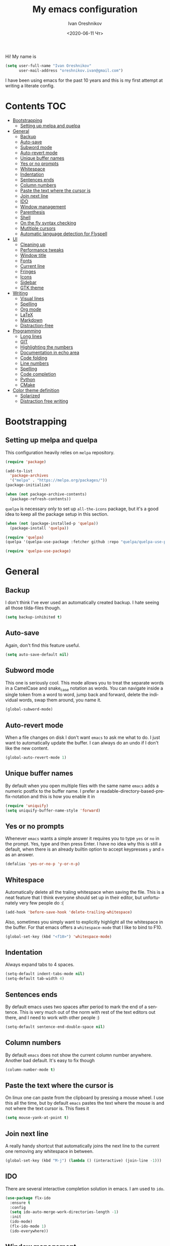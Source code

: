 #+title: My emacs configuration
#+date: <2020-06-11 Чт>
#+author: Ivan Oreshnikov
#+email: oreshnikov.ivan@gmail.com
#+language: en
#+select_tags: export
#+exclude_tags: noexport
#+creator: Emacs 27.0.91 (Org mode 9.3)
#+options: ':nil *:t -:t ::t <:t H:3 \n:nil ^:t arch:headline
#+options: author:t broken-links:nil c:nil creator:nil
#+options: d:(not "LOGBOOK") date:t e:t email:nil f:t inline:t num:nil
#+options: p:nil pri:nil prop:nil stat:t tags:t tasks:t tex:t
#+options: timestamp:t title:t toc:t todo:t |:t

Hi! My name is
#+begin_src emacs-lisp
(setq user-full-name "Ivan Oreshnikov"
      user-mail-address "oreshnikov.ivan@gmail.com")
#+end_src
I have been using emacs for the past 10 years and this is my first attempt at writing a literate config.

* Contents                                                              :TOC:
- [[#bootstrapping][Bootstrapping]]
  - [[#setting-up-melpa-and-quelpa][Setting up melpa and quelpa]]
- [[#general][General]]
  - [[#backup][Backup]]
  - [[#auto-save][Auto-save]]
  - [[#subword-mode][Subword mode]]
  - [[#auto-revert-mode][Auto-revert mode]]
  - [[#unique-buffer-names][Unique buffer names]]
  - [[#yes-or-no-prompts][Yes or no prompts]]
  - [[#whitespace][Whitespace]]
  - [[#indentation][Indentation]]
  - [[#sentences-ends][Sentences ends]]
  - [[#column-numbers][Column numbers]]
  - [[#paste-the-text-where-the-cursor-is][Paste the text where the cursor is]]
  - [[#join-next-line][Join next line]]
  - [[#ido][IDO]]
  - [[#window-management][Window management]]
  - [[#parenthesis][Parenthesis]]
  - [[#shell][Shell]]
  - [[#on-the-fly-syntax-checking][On the fly syntax checking]]
  - [[#mutltiple-cursors][Mutltiple cursors]]
  - [[#automatic-language-detection-for-flyspell][Automatic language detection for Flyspell]]
- [[#ui][UI]]
  - [[#cleaning-up][Cleaning up]]
  - [[#performance-tweaks][Performance tweaks]]
  - [[#window-title][Window title]]
  - [[#fonts][Fonts]]
  - [[#current-line][Current line]]
  - [[#fringes][Fringes]]
  - [[#icons][Icons]]
  - [[#sidebar][Sidebar]]
  - [[#gtk-theme][GTK theme]]
- [[#writing][Writing]]
  - [[#visual-lines][Visual lines]]
  - [[#spelling][Spelling]]
  - [[#org-mode][Org mode]]
  - [[#latex][LaTeX]]
  - [[#markdown][Markdown]]
  - [[#distraction-free][Distraction-free]]
- [[#programming][Programming]]
  - [[#long-lines][Long lines]]
  - [[#git][GIT]]
  - [[#highlighting-the-numbers][Highlighting the numbers]]
  - [[#documentation-in-echo-area][Documentation in echo area]]
  - [[#code-folding][Code folding]]
  - [[#line-numbers][Line numbers]]
  - [[#spelling-1][Spelling]]
  - [[#code-completion][Code completion]]
  - [[#python][Python]]
  - [[#cmake][CMake]]
- [[#color-theme-definition][Color theme definition]]
  - [[#solarized][Solarized]]
  - [[#distraction-free-writing][Distraction free writing]]

* Bootstrapping

** Setting up melpa and quelpa

   This configuration heavily relies on ~melpa~ repository.
   #+begin_src emacs-lisp
   (require 'package)

   (add-to-list
     'package-archives
     '("melpa" . "https://melpa.org/packages/"))
   (package-initialize)

   (when (not package-archive-contents)
     (package-refresh-contents))
   #+end_src
   ~quelpa~ is necessary only to set up ~all-the-icons~ package, but it's a good idea to keep all the package setup in this section.
   #+begin_src emacs-lisp
   (when (not (package-installed-p 'quelpa))
     (package-install 'quelpa))

   (require 'quelpa)
   (quelpa '(quelpa-use-package :fetcher github :repo "quelpa/quelpa-use-package"))

   (require 'quelpa-use-package)
   #+end_src

* General

** Backup

   I don't think I've ever used an automatically created backup. I hate seeing all those tilda-files though.
   #+begin_src emacs-lisp
   (setq backup-inhibited t)
   #+end_src

** Auto-save

   Again, don't find this feature useful.
   #+begin_src emacs-lisp
   (setq auto-save-default nil)
   #+end_src

** Subword mode

   This one is seriously cool. This mode allows you to treat the separate words in a CamelCase and snake_case notation as words. You can navigate inside a single token from a word to word, jump back and forward, delete the individual words, swap them around, you name it.
   #+begin_src emacs-lisp
   (global-subword-mode)
   #+end_src

** Auto-revert mode

   When a file changes on disk I don't want ~emacs~ to ask me what to do. I just want to automatically update the buffer. I can always do an undo if I don't like the new content.
   #+begin_src emacs-lisp
   (global-auto-revert-mode 1)
   #+end_src

** Unique buffer names

   By default when you open multiple files with the same name ~emacs~ adds a numeric postfix to the buffer name. I prefer a readable-directory-based-prefix-notation and this is how you enable it in
   #+begin_src emacs-lisp
   (require 'uniquify)
   (setq uniquify-buffer-name-style 'forward)
   #+end_src

** Yes or no prompts

   Whenever ~emacs~ wants a simple answer it requires you to type ~yes~ or ~no~ in the prompt. Yes, type and then press Enter. I have no idea why this is still a default, when there is an already builtin option to accept keypresses ~y~ and ~n~ as an answer.
   #+begin_src emacs-lisp
   (defalias 'yes-or-no-p 'y-or-n-p)
   #+end_src

** Whitespace

   Automatically delete all the traling whitespace when saving the file. This is a neat feature that I think everyone should set up in their editor, but unfortunately very few people do :(
   #+begin_src emacs-lisp
   (add-hook 'before-save-hook 'delete-trailing-whitespace)
   #+end_src

   Also, sometimes you simply want to explicitly highlight all the whitespace in the buffer. For that emacs offers a ~whitespace-mode~ that I like to bind to F10.
   #+begin_src emacs-lisp
   (global-set-key (kbd "<f10>") 'whitespace-mode)
   #+end_src

** Indentation

   Always expand tabs to 4 spaces.
   #+begin_src emacs-lisp
   (setq-default indent-tabs-mode nil)
   (setq-default tab-width 4)
   #+end_src

** Sentences ends

   By default emacs uses two spaces after period to mark the end of a sentence. This is very much out of the norm with rest of the text editors out there, and I need to work with other people :)
   #+begin_src emacs-lisp
   (setq-default sentence-end-double-space nil)
   #+end_src

** Column numbers

   By default ~emacs~ does not show the current column number anywhere. Another bad default. It's easy to fix though
   #+begin_src emacs-lisp
   (column-number-mode t)
   #+end_src

** Paste the text where the cursor is

   On linux one can paste from the clipboard by pressing a mouse wheel. I use this all the time, but by default ~emacs~ pastes the text where the mouse is and not where the text cursor is. This fixes it
   #+begin_src emacs-lisp
   (setq mouse-yank-at-point t)
   #+end_src

** Join next line

   A really handy shortcut that automatically joins the next line to the current one removing any whitespace in between.
   #+begin_src emacs-lisp
   (global-set-key (kbd "M-j") (lambda () (interactive) (join-line -1)))
   #+end_src

** IDO

   There are several interactive completion solution in emacs. I am used to ~ido~.
   #+begin_src emacs-lisp
   (use-package flx-ido
     :ensure t
     :config
     (setq ido-auto-merge-work-directories-length -1)
     :init
     (ido-mode)
     (flx-ido-mode 1)
     (ido-everywhere))
   #+end_src

** Window management

   The default keybindings for the window management are unnecessarily verbose. I am used to the following shortcuts
   #+begin_src emacs-lisp
   (global-set-key (kbd "M-1") 'delete-other-windows)
   (global-set-key (kbd "M-2") 'split-window-vertically)
   (global-set-key (kbd "M-3") 'split-window-horizontally)
   (global-set-key (kbd "M-0") 'delete-window)

   (define-key global-map (kbd "M-o") nil)
   (global-set-key (kbd "M-o") 'other-window)
   (global-set-key (kbd "C-M-o") (lambda () (interactive) (other-window -1)))
   #+end_src

   Sometimes I mess up my window configuration -- close a frame I need, for example. Thankfully there is a builtin package that provides undo-redo functionality for windows.
   #+begin_src emacs-lisp
   (winner-mode)
   #+end_src

   I prefer my windows being aumatically balanced after split.
   #+begin_src emacs-lisp
   (setq window-combination-resize t)
   #+end_src

   Default ~emacs~ behaviour with popup windows is not very satisfying. To straighten them up we can use ~shackle~
   #+begin_src emacs-lisp
   (use-package shackle
     :ensure t
     :config
     (shackle-mode))
   #+end_src

   Another cool idea is to group the windows by their purpose -- a tag that you assign to a window based on a criterion. In my case I simply group the windows based on the major mode. Here's how I do it
   #+begin_src emacs-lisp
   (use-package window-purpose
     :ensure t
     :config
     (add-to-list 'purpose-user-mode-purposes '(comint-mode . popup))
     (add-to-list 'purpose-user-mode-purposes '(compilation-mode . popup))
     (add-to-list 'purpose-user-mode-purposes '(eshell-mode . popup))
     (add-to-list 'purpose-user-mode-purposes '(flycheck-error-list-mode . popup))
     (add-to-list 'purpose-user-mode-purposes '(gud-mode . popup))
     (add-to-list 'purpose-user-mode-purposes '(prog-mode . edit))

     (purpose-x-magit-single-on)

     (setq purpose-display-at-right-width   (/ 1.0 3))
     (setq purpose-display-at-bottom-height (/ 1.0 4))
     (purpose-x-popwin-setup)
     (purpose-x-popupify-purpose 'Magit #'purpose-display-at-right)
     (purpose-x-popupify-purpose 'popup #'purpose-display-at-bottom)

     (purpose-compile-user-configuration)
     (purpose-mode))
   #+end_src

   The block above sets up popup windows. What would be handy is to have a function that would toggle popup on and off in a generic way. For example, like the one below does
   #+begin_src emacs-lisp
   (use-package dash :ensure t)

   (defun toggle-popup (popup-mode popup-function)
     (interactive)
     (let ((visible-window
            (-first
             (lambda (window)
               (eq popup-mode
                   (with-current-buffer (window-buffer window) major-mode)))
             (window-list))))
       (if visible-window
           (delete-window visible-window)
         (funcall-interactively popup-function))))
   #+end_src

   Default keybindings for jumping between the windows is not very convinient when you have a huge screen with a handful of windows. To jump between them using the arrows one can use ~windmove~ package.
   #+begin_src emacs-lisp
   (use-package windmove
     :ensure t
     :bind
     ("S-<right>" . windmove-right)
     ("S-<left>" . windmove-left)
     ("S-<down>" . windmove-down)
     ("S-<up>" . windmove-up))
   #+end_src

*** TODO Shift+arrows does not work from org-mode

    Org redefines those keybindings. I need somehow to define a global non-overridable key-bindings.

** Parenthesis

   Naturally emacs provides a lot of tools when working with parenthesis. I like to have them enabled globally. First, I need a highlighter for matching parenthesis
   #+begin_src emacs-lisp
   (show-paren-mode)
   #+end_src
   Then I need my parentsesis (and other delimiters) to be automatically paired.
   #+begin_src emacs-lisp
   (electric-pair-mode)
   #+end_src
   A cherry on top is to have a every pair of parenthesis to have a unique color.
   #+begin_src emacs-lisp
   (use-package rainbow-delimiters
     :ensure t
     :hook
     (prog-mode . rainbow-delimiters-mode))
   #+end_src

** Shell

   I prefer ~eshell~ as my shell of choice. Some the setup and extensions are inspired by ~@a13~'s emacs configuration that can be found [[https://github.com/a13/emacs.d][here]].

   By default ~eshell~ is not consistent in it's scrolling behaviour with the rest of the shells out there. This extension makes it more conventional and introduces other cool tricks.
   #+begin_src emacs-lisp
   (use-package em-smart
     :defer t
     :config
     (eshell-smart-initialize))
   #+end_src

   As in any other shell out there I want it to remember the history (preferrably without duplication). Again, this is disabled by default :(
   #+begin_src emacs-lisp
   (setq eshell-save-history-on-exit t)
   (setq eshell-hist-ignoredups t)
   #+end_src

   I also don't like the banner. I just want an empy shell buffer by default.
   #+begin_src emacs-lisp
   (setq eshell-banner-message "")
   #+end_src

   I want a simple prompt that shows a path and a sigil and nothing more.
   #+begin_src emacs-lisp
   (setq eshell-prompt-regexp "^[^#$\n]* [#%] ")
   (setq eshell-prompt-function
         (lambda nil
           (concat (abbreviate-file-name (eshell/pwd))
                   (if (= (user-uid) 0)
                       " # "
                       " % "))))
   #+end_src

   I'd like to have a quick way to open eshell buffer. Here's a function that can help me.
   #+begin_src emacs-lisp
   (require 'esh-mode)
   (require 'eshell)

   (defun eshell-popup ()
     "Open a popup buffer with eshell inside"
     (interactive)
     (let ((eshell-buffer
            (or (get-buffer eshell-buffer-name)
                (get-buffer-create eshell-buffer-name))))
       (purpose-display-at-bottom eshell-buffer nil)
       (switch-to-buffer eshell-buffer)
       (unless eshell-mode
         (eshell-mode))))

   (bind-key
     (kbd "C-c t")
     (lambda () (interactive) (toggle-popup 'eshell-mode 'eshell-popup)))
   #+end_src

** On the fly syntax checking

   On the fly syntax checking is performed by ~flycheck~. I do only minimal customization in here and most of it is concerning the fringe indicator.

   #+begin_src emacs-lisp
   (use-package flycheck
     :ensure t
     :config
     (setq flycheck-check-syntax-automatically '(save mode-enabled))
     (setq flycheck-indication-mode 'left-fringe)
     (setq flycheck-highlighting-mode 'columns)

     (when (fboundp 'define-fringe-bitmap)
       (define-fringe-bitmap 'flycheck-fringe-bitmap-ball
         (vector #b000000000
                 #b000000000
                 #b000000000
                 #b000000000
                 #b000000000
                 #b000000000
                 #b000000000
                 #b000111000
                 #b001111100
                 #b001111100
                 #b001111100
                 #b000111000
                 #b000000000
                 #b000000000
                 #b000000000
                 #b000000000
                 #b000000000
                 #b000000000)))

     (setf (get 'info 'flycheck-fringe-bitmaps) '(flycheck-fringe-bitmap-ball . flycheck-fringe-bitmap-ball))
     (setf (get 'warning 'flycheck-fringe-bitmaps) '(flycheck-fringe-bitmap-ball . flycheck-fringe-bitmap-ball))
     (setf (get 'error 'flycheck-fringe-bitmaps) '(flycheck-fringe-bitmap-ball . flycheck-fringe-bitmap-ball))

     (global-flycheck-mode)
     :bind ("C-c l" . (lambda () (interactive) (toggle-popup 'flycheck-error-list-mode 'flycheck-list-errors))))
   #+end_src

*** TODO Need more reasonable popups

    By default flycheck opens a new window to display an error message. This is really annoying and there is no obvious way to disable this. But I *need* to figure it out.

** Mutltiple cursors

   A seriously cool way to edit in multitple places at the same time. Highly responsive, though not always smooth.
   #+begin_src emacs-lisp
   (use-package multiple-cursors
     :ensure t
     :bind
     (("C-S-<return>" . mc/edit-lines)
      ("C-S-j" . mc/mark-next-like-this)
      ("C-S-k" . mc/mark-previous-like-this)))
   #+end_src

** Automatic language detection for Flyspell

   I regularly write in English and Russian. German might follow sooner or later. I want to have automatic language detection for ~flyspell~. And there is such a package
   #+begin_src emacs-lisp
   (use-package guess-language
     :ensure t
     :config
     (setq guess-language-languages '(en ru de))
     (setq guess-language-min-paragraph-length 10)
     :hook
     (text-mode . guess-language-mode))
   #+end_src

* UI

  Let's say it: ~emacs~ is ugly. The redisplay engine is old and clunky, every attempt to introduce a widget in a buffer looks like it's 1995 and the fonts and the colors are all over the place. In this section we are desperately trying to make it look if not pretty then at least tidy.

** Cleaning up

   We start by disabling most of the default UI features. First goes the startup message, I just want a scratch buffer when I start my editor.
   #+begin_src emacs-lisp
   (setq inhibit-startup-message t)
   #+end_src

   Then the sound. I hate those blips that emacs does when you press ~C-g~ or get an error.
   #+begin_src emacs-lisp
   (setq ring-bell-function 'ignore)
   #+end_src

   I also really dislike the suddenly popping out windows. This is an ongoing battle, but one thing that is easy to fix is the minibuffer size.
   #+begin_src emacs-lisp
   (setq resize-mini-windows nil)
   #+end_src

   Dialog windows are also annoying. This one is easy to disable.
   #+begin_src emacs-lisp
   (setq use-dialog-box nil)
   #+end_src

   And finally we completely disable the menu- the tool- and the scrollbars.
   #+begin_src emacs-lisp
   (menu-bar-mode -1)
   (tool-bar-mode -1)
   (scroll-bar-mode -1)
   #+end_src

** Performance tweaks

   I don't actually fully understand those settings. But when the last time I had some performance problems related to the redisplay engine they seemed to help
   #+begin_src emacs-lisp
   (setq auto-window-vscroll nil)
   (setq-default bidi-paragraph-direction nil)
   (setq fast-but-imprecise-scrolling t)
   (setq redisplay-dont-pause t)
   #+end_src

** Window title

   I don't see the point of the default window title. At least we can put something meaningful (not useful, but meaningful) out there
   #+begin_src emacs-lisp
   (setq frame-title-format
         '(buffer-file-name "%f" ("%b")))
   #+end_src

** Fonts

   For technical reasons I am splitting the fonts between families and sizes; this occasionaly proves to be useful.
   #+begin_src emacs-lisp
   (defvar monospace-font-family "Fira Code")
   (defvar serif-font-family "CMU Serif")
   (defvar sans-serif-font-familhy "Fira Sans")
   (defvar font-size 12)

   (add-to-list 'default-frame-alist `(font . ,(format "%s %d" monospace-font-family font-size)))
   #+end_src

   By default there is not enough space between the lines and it puts strain on my eyes. This adds a bit of air to the buffer
   #+begin_src emacs-lisp
   (setq-default line-spacing 0.1)
   #+end_src

   Fira Code is a great font I have been using for the past year. It supports beautiful ligatures often seen in code, but unfortunately there they are not supported by ~emacs~ out-of-the-box. Thankfully, there is a mode that fixes that. *Note*: You need to setup a specific auxiliary font, please read the installation guide [[https://github.com/jming422/fira-code-mode][here]].
   #+begin_src emacs-lisp
   (use-package fira-code-mode
     :ensure t
     :custom (fira-code-mode-disabled-ligatures '("x"))
     :config (global-fira-code-mode))
   #+end_src

** Current line

   I prefer my current line to be highlighted. Makes youre life easier on 32" display.
   #+begin_src emacs-lisp
   (global-hl-line-mode)
   #+end_src

** Fringes

   Since a couple of months ago I fully embraced the fringes in emacs. Like them to be visible and of comfortable width.
   #+begin_src emacs-lisp
   (fringe-mode '(16 . 16))
   #+end_src

** Icons

   By default ~emacs~ has a mostly text-based interface with rare ugly graphic icons interspersed here and there. In the past 10 years symbolic fonts have become a standard in the web-development world and we can use them as minimalistic monochrome icons -- it seems to be in style nowadays. In ~emacs~ this is done with help of package called ~all-the-icons~
   #+begin_src emacs-lisp
   (use-package all-the-icons
     :ensure t
     :quelpa
     (font-lock+ :repo "emacsmirror/font-lock-plus" :fetcher github)
     :config
     (use-package font-lock+ :ensure t)
     (setq all-the-icons-default-adjust 0.00)
     (setq all-the-icons-scale-factor 0.90)
     (setq all-the-icons-color-icons nil))

   ;; You need to execute the line below once to install the icons.
   ;; I don't know how to do it automatically.
   ;; (all-the-icons-install-fonts)
   #+end_src

** Sidebar

   I like to see a project structure in a separate buffer to the left of the window. There are two popular options to do that in emacs -- ~treemacs~ and ~neotree~. I prefer the second one.
   #+begin_src emacs-lisp
   (defun neotree-project-dir ()
     (interactive)
     (let ((project-dir (ffip-project-root))
           (file-name (buffer-file-name)))
       (if project-dir
           (progn
             (neotree-dir project-dir)
             (if file-name
                 (neotree-find file-name project-dir))))
         (message "Could not find project root")))

   (defun neotree-project-toggle ()
     (interactive)
     (neotree-toggle)
     (if (neo-global--window-exists-p)
         (neotree-project-dir)))

   (use-package neotree
     :ensure t
     :config
     (setq neo-smart-open t)
     (setq neo-theme (if (display-graphic-p) 'icons 'arrow))
     (setq neo-autorefresh nil)
     (add-to-list 'neo-hidden-regexp-list "^__pycache__$")
     (add-to-list
      'window-size-change-functions
      (lambda ()
        (message "window size changed")
        (when (frame-size-changed-p)
          (message "frame size changed")
          (setq neo-window-width 48)
          (message "%d" neo-window-width)
          (neo-global--reset-width))))
     :bind
     ("C-c d" . neotree-project-toggle)
     ("<f8>" . neotree-project-toggle))
   #+end_src

** GTK theme

   When you load a theme in ~emacs~ it doesn't affect the window header, at least not on Linux. This can be really annoying when you're using a light GTK theme, but want to have a dark ~emacs~ theme -- the window header GLOWS into your face. What we can do to make it tolerable is to automatically pick a GTK theme variant (light or dark) depending on the theme background.
   #+begin_src emacs-lisp
   (defun set-frame-gtk-theme (&optional frame theme)
     (let*
         ((frame (or frame (selected-frame)))
          (theme (or theme (frame-parameter frame 'background-mode)))
          (frame-id (frame-parameter frame 'outer-window-id))
          (theme-id (symbol-name theme)))
       (call-process
        "xprop" nil nil nil
        "-f" "_GTK_THEME_VARIANT" "8u"
        "-set" "_GTK_THEME_VARIANT" theme-id
        "-id" frame-id)))

   (defun set-gtk-theme ()
     (when (display-graphic-p)
       (dolist (frame (frame-list))
         (set-frame-gtk-theme frame nil))))

   (defun advice-gtk-theme (&rest args) (set-gtk-theme))

   (advice-add 'load-theme :after #'advice-gtk-theme)
   (advice-add 'disable-theme :after #'advice-gtk-theme)
   (add-hook
     'after-make-frame-functions
     (lambda (frame) (set-frame-gtk-theme frame nil)))
   #+end_src

* Writing

** Visual lines
   One common thing for all the markup modes and all the text modes is I want so see visual lines in there.
   #+begin_src emacs-lisp
   (add-hook 'text-mode-hook 'visual-line-mode)
   #+end_src

** Spelling
   Also, I need to trigger spell checking.
   #+begin_src emacs-lisp
   (add-hook 'text-mode-hook 'flyspell-mode)
   #+end_src

** Org mode

   I don't use org-mode that much anymore. But when I did I wrote the following configuration. I don't want to clean it up, and I'll just leave it here for now.
   #+begin_src emacs-lisp
   (use-package org
     :bind
     ("C-c a" . org-agenda)

     :config
     (setq org-return-follows-link        t)
     (setq org-hide-leading-stars         t)
     (setq org-fontify-whole-heading-line t)
     (setq org-odd-levels-only            t)
     (setq org-special-ctrl-a/e           t)
     (setq org-src-fontify-natively       t)
     (setq org-log-states-order-reversed  t)
     (setq org-log-into-drawer            t)

     (setq org-directory "~/Dropbox/Notes/")
     (setq org-agenda-files     (concat org-directory ".Agenda"))
     (setq org-archive-location (concat org-directory ".Archive/%s::"))
     (setq org-agenda-ndays 1)

     (setq org-todo-keywords
           '((sequence "TODO(t)"
                       "LIVE(l@/@)"
                       "HOLD(h@/@)"
                       "|"
                       "DONE(d@/@)"
                       "FAIL(f@/@)"
                       "ABRT(a@/@)")))

     (setq org-todo-keyword-faces
           '(("TODO" . org-todo)
             ("LIVE" . org-ongoing)
             ("HOLD" . org-holding)
             ("DONE" . org-done)
             ("FAIL" . org-failed)
             ("ABRT" . org-cancelled)))

     (setq org-priority-faces '((?A . org-priority-a)
                                (?B . org-priority-b)
                                (?C . org-priority-c)))

     (setq org-tag-alist '())

     ;; Export
     (setq org-export-backends '(ascii
                                 beamer
                                 html
                                 latex
                                 md
                                 odt))

     (setq org-format-latex-options
           '(:foreground default
             :background default
             :scale 1.50
             :html-foreground "Black"
                         :html-background "Transparent" :html-scale 1.0
                         :matchers ("begin" "$1" "$" "$$" "\\(" "\\[")))

     (setq org-export-latex-todo-keyword-markup
           '(("TODO" . "\\todo")
             ("HOLD" . "\\hold")
             ("DONE" . "\\done")
             ("ABRT" . "\\abrt")))

     (setq org-export-date-timestamp-format "%d %B %Y")
     (setq org-export-html-preamble  nil)
     (setq org-export-html-preamble-format
           `(("en" ,(concat "<span class=\"author\">%a</span>"
                            "<span class=\"email\">%e</span>"
                            "<span class=\"date\"%d</span>"))))
     (setq org-export-html-postamble t)
     (setq org-export-html-postamble-format
           `(("en" ,(concat "<span class=\"author\">%a</span><br/>"
                            "<span class=\"email\">%e</span><br/>"
                            "<span class=\"date\">%d</span>"))))

     ;; Capture
     (setq org-capture-templates
           `(("t" "General task"
              entry
              (file (concat org-directory "Unsorted.org"))
              "* TODO %? :task:\n"
              :empty-lines 1)
             ("m" "meeting"
              entry
              (file (concat org-directory "Unsorted.org"))
              "* TODO %? :appointment:\n"
              :empty-lines 1)))

     ;; Refile
     (setq org-refile-targets
           `((nil :maxlevel . 3)
             (org-agenda-files :maxlevel . 3)))
     (setq org-refile-use-outline-path t)
     (setq org-outline-path-complete-in-steps t))
   #+end_src

   Here are the faces mentioned above
   #+begin_src emacs-lisp
   (defface org-holding
     '((t (:foreground "orange" :background nil :bold nil)))
     "Face to highlight org-mode TODO keywords for delayed tasks."
     :group 'org-faces)

   (defface org-ongoing
     '((t (:foreground "orange" :background nil :bold nil)))
     "Face to highlight org-mode MOVE keywords for delegated tasks."
     :group 'org-faces)

   (defface org-cancelled
     '((t (:foreground "red" :background nil :bold nil)))
     "Face to highlight org-mode TODO keywords for cancelled tasks."
     :group 'org-faces)

   (defface org-failed
     '((t (:foreground "red" :background nil :bold nil)))
     "Face to highlight org-mode TODO keywords for cancelled tasks."
     :group 'org-faces)

   (defface org-priority-a
     '((t (:foreground "red" :background nil :bold nil)))
     "Face to highlight org-mode priority #A"
     :group 'org-faces)

   (defface org-priority-b
     '((t (:foreground "yellow" :background nil :bold nil)))
     "Face to highlight org-mode priority #B"
     :group 'org-faces)

   (defface org-priority-c
     '((t (:foreground "green" :background nil :bold nil)))
     "Face to highlight org-mode priority #C"
     :group 'org-faces)
   #+end_src

   Sometimes (well, for this file only) I want to generate a separate TOC on top of the file. There is no such functionality out-of-the-box, but there is a package to do that.
   #+begin_src emacs-lisp
   (use-package toc-org
     :ensure t
     :hook
     (org-mode . toc-org-mode))
   #+end_src

** LaTeX

   I still occasionally write LaTeX. There is an excellent emacs package for that called ~auctex~.
   #+begin_src emacs-lisp
   (use-package auctex
     :ensure t
     :defer t
     :hook
     (TeX-mode . TeX-PDF-mode)
     :init
     (setq reftex-plug-into-AUCTeX t)
     (setq TeX-parse-self t)
     (setq-default TeX-master nil)

     (setq TeX-open-quote  "<<")
     (setq TeX-close-quote ">>")
     (setq TeX-electric-sub-and-superscript t)
     (setq font-latex-fontify-script nil)
     (setq TeX-show-compilation nil)

     (setq preview-scale-function 1.5)
     (setq preview-gs-options
   	'("-q" "-dNOSAFER" "-dNOPAUSE" "-DNOPLATFONTS"
   	  "-dPrinted" "-dTextAlphaBits=4" "-dGraphicsAlphaBits=4"))

     (setq reftex-label-alist '(AMSTeX)))
   #+end_src

   ~auctex~ ships without comapy bindings and those have to be set up separately. On top of regular syntax completion there are also packages for completion of mathematical symbols and references.
   #+begin_src emacs-lisp
   (use-package company-auctex
     :ensure t
     :init
     (company-auctex-init))

   (use-package company-math
     :ensure t
     :init
     (add-to-list 'company-backends 'company-math))

   (use-package company-reftex
     :ensure t
     :init
     (add-to-list 'company-backends 'company-reftex-citations)
     (add-to-list 'company-backends 'company-reftex-labels))
   #+end_src

** Markdown

   Markdown is surprisingly easy to set up. We need to set up a single package and mark all the ~*.md~ files as the markdown files.
   #+begin_src emacs-lisp
   (use-package markdown-mode
     :ensure t
     :mode "\\.md")
   #+end_src

   This mode doesn't generate the TOC out of the box, but there is an extension to do that
   #+begin_src emacs-lisp
   (use-package markdown-toc :ensure t)
   #+end_src

** Distraction-free

   Sometimes I want to write in a distraction-free environment -- without a mode-line and extra decorations. There is an excellent package for that called ~writeroom-mode~.
   #+begin_src emacs-lisp
   (use-package writeroom-mode
     :ensure t
     :config
     (setq writeroom-bottom-divider-width 0))
   (use-package org-bullets :ensure t)
   #+end_src

   But that's not enough sometimes. Sometimes I want to go fancier, with variable-pitched font and large headers. For that we can define a minor mode that add this fanciness on top.
   #+begin_src emacs-lisp
   (defun writing-enable ()
     (if (not writeroom-mode) (writeroom-mode +1))

     (setq-local org-bullets-bullet-list '(" "))
     (setq-local line-spacing 0.1)

     (variable-pitch-mode +1)
     (org-bullets-mode +1)
     (visual-line-mode +1)
     (load-theme 'writing t))

   (defun writing-disable ()
     (variable-pitch-mode -1)
     (org-bullets-mode -1)
     (visual-line-mode -1)
     (disable-theme 'writing)

     (kill-local-variable 'org-bullets-bullet-list)
     (kill-local-variable 'line-spacing)

     (if writeroom-mode (writeroom-mode -1)))

   (define-minor-mode writing-mode
     "Distraction free writing mode"
     :lighter nil
     :global nil
     :init-value nil
     (if writing-mode
         (writing-enable)
       (writing-disable)))
   #+end_src

   For those two modes we reserve the following keybindings
   #+begin_src emacs-lisp
   (global-set-key (kbd "<f12>") 'writeroom-mode)
   (global-set-key (kbd "S-<f12>") 'writing-mode)
   #+end_src

* Programming

** Long lines

   In prog-mode I want to have my line truncated. Line wrap just messes everything up.
   #+begin_src emacs-lisp
   (add-hook 'prog-mode-hook 'toggle-truncate-lines)
   #+end_src

** GIT

   I am a software developer and I use ~git~ a lot. Thankfully, emacs has an incredibly powerful frontend for ~git~ called ~magit~. Since the defaults make sense the whole package setup is very short
   #+begin_src emacs-lisp
   (use-package magit
     :ensure t
     :bind ("C-c g" . (lambda () (interactive) (toggle-popup 'magit-status-mode 'magit-status))))
   #+end_src

** Highlighting the numbers

   By default a lot of emacs modes don't recognize number literals as worthy enough to have a special highlighting rule. This can be fixed with the help of the following package
   #+begin_src emacs-lisp
   (use-package highlight-numbers
     :ensure t
     :hook (prog-mode . highlight-numbers-mode))
   #+end_src

** Documentation in echo area

   There is an option to show the documentation in the echo area. Again, not enabled by default.
   #+begin_src emacs-lisp
   (add-hook 'prog-mode-hook 'eldoc-mode)
   #+end_src

** Code folding

   I don't use code folding that often, but it's occasionally useful. There is a zoo of various folding modes, but the default hide-show mode seems to be good enough for me.
   #+begin_src emacs-lisp
   (add-hook 'prog-mode-hook 'hs-minor-mode)
   (global-set-key (kbd "C-;") 'hs-toggle-hiding)
   #+end_src

** Line numbers

   ~emacs~ finally has fast native line numbers.
   #+begin_src emacs-lisp
   (add-hook 'prog-mode-hook 'display-line-numbers-mode)
   (setq display-line-numbers-grow-only t)
   (setq-default display-line-numbers-width 3)
   (global-set-key (kbd "<f9>") 'display-line-numbers-mode)
   #+end_src

** Spelling

   We want to have spellcheck in programming modes as well.
   #+begin_src emacs-lisp
   (add-hook
     'prog-mode-hook
     (lambda ()
       (ispell-change-dictionary "english")
       (flyspell-prog-mode)))
   #+end_src

** Code completion

   A trivial thing in every other editor out there and something that you have to set up in ~emacs~. Thankfully we're now down to a single popular option -- ~company~.
   #+begin_src emacs-lisp
   (use-package company
     :ensure t
     :init
     (use-package yasnippet :ensure t)
     (setq
       company-minimum-prefix-length 1
       company-idle-delay 0.1
       company-tooltip-limit 10
       company-tooltip-align-annotations t
       company-require-match 'never
       company-global-modes '(not eshell-mode))
     :hook
     (prog-mode . company-mode)
     (company-mode . yas-minor-mode)
     :bind
     ("M-/" . company-complete))
   #+end_src

   This alone is not enough to have a reasonable completion though. We need to separately install a completion backend. A really popular option nowadays is to use a separate language server and communicate with it through a language server protocol. This pipeline is provided in emacs by ~lsp~ package.
   #+begin_src emacs-lisp
   (use-package lsp-mode
     :ensure t
     :config
     (bind-key "M-." 'lsp-find-definition lsp-mode-map)
     :init
     (use-package company-lsp :ensure t)
     (setq read-process-output-max (* 1024 1024))
     (setq lsp-prefer-capf t)
     (setq lsp-idle-delay 0.5))
   #+end_src

** Python

   Most of the time I write ~python~ code. ~emacs~ has a decent python support for python syntax highlighting out-of-the-box, but little else. One of the most crucial things that is missing is the completion support. At this point we have already set up LSP mode, so what we need to do is to set up the specific LSP server. I prefer the one by Microsoft.
   #+begin_src emacs-lisp
   (use-package lsp-python-ms
     :ensure t
     :init
     (setq lsp-python-ms-executable
           "~/.mslsp/Microsoft.Python.LanguageServer")
     :hook
     (python-mode . (lambda ()
                      (require 'lsp-python-ms)
                      (lsp-deferred)
                      (flycheck-add-next-checker 'lsp 'python-flake8)
                      (flycheck-remove-next-checker 'python-flake8 'python-pylint)
                      (flycheck-remove-next-checker 'python-flake8 'python-mypy))))
   #+end_src

   It's also nice to be able to activate python virtualenvironments from inside ~emacs~. There is a wrapper for the wrapper :)
   #+begin_src emacs-lisp
   (use-package virtualenvwrapper
     :ensure t
     :config
     (setq venv-local "~/.virtualenvs/")
     (fset 'workon 'venv-workon)
     (fset 'deactivate 'venv-deactivate)
     (venv-initialize-eshell)
     (venv-initialize-interactive-shells))
   #+end_src

   The default python mode does not support highlighting inside docstrings. And I am paid to write those as well :)
   #+begin_src emacs-lisp
     (use-package python-docstring
       :ensure t
       :init
       (add-hook 'python-mode-hook 'python-docstring-mode)
       :config
       ;; WHY THE FUCK IS THIS A SEPARATE VARIABLE? HOW THE FUCK YOU DON'T
       ;; SET IT TO `sentece-end-double-space` BY DEFAULT? WHAT THE FUCK.
       (setq python-docstring-sentence-end-double-space nil))
   #+end_src

   I also don't like that the default mode uses the same font for function names and the decorators. I prefer to use a custom face for them. Also, for the import statements as well.
   #+begin_src emacs-lisp
   (defface python-decorator-face
     '((t (:foreground "magenta")))
     "Face to highlight python decorators."
     :group 'python)

   (font-lock-add-keywords
    'python-mode
    `((,(rx symbol-start (or "from" "import") symbol-end)
       0 'font-lock-preprocessor-face)
      (,(rx line-start (* (any " \t")) (group "@" (1+ (or word ?_)) (0+ "." (1+ (or word ?_)))))
       0 'python-decorator-face)))
   #+end_src

   Finally, I need support for Cython files as well.
   #+begin_src emacs-lisp
   (use-package cython-mode
     :ensure t
     :mode "\\.pyx\\'")
   #+end_src

*** TODO Active virtualenv in the modeline

    I need to display activated virtualenv in the modeline.

*** TODO Automatically activated virtualenv

    I would like to have an appropriate virtualenv to be automatically activated when I open a python file.

** CMake

   Sometimes I need to edit CMake files. Happens to the best of us :)
   #+begin_src emacs-lisp
   (use-package cmake-mode
     :ensure t)
   #+end_src

* Color theme definition

** Solarized

   I use a custom version of solarized theme. Very few themes override all the hundreds of faces defined by ~emacs~. And those that do I simply don't like :) Having a copy of my own seems to be an easier solution.

*** Preliminary setup

    The original solarized palette is defined in CIE L*a*b color space. I want to continue using it (just in case). Below I define a small function that renders a L*a*b representation as an RGB hex string.
    #+begin_src emacs-lisp
    (require 'color)

    (defun color-lab-to-hex (L a b)
      "Convert CIE L*a*b to a hexadecimal #RGB notation."
      (apply 'color-rgb-to-hex
             (append
               (mapcar
                 (lambda (x) (min 1.0 (max 0.0 x)))
		 (color-lab-to-srgb L a b))
		 '(2))))
    #+end_src

    Sometimes I need to blend two colors together -- mostly to make the small UI details to stand out less. The function below provide this color-blending functionality.
    #+begin_src emacs-lisp
    (defun color-hex-to-rgb (hex)
      "Convert a hexadecimal #RBG string into a component list."
      (let ((r (/ (float (string-to-number (substring hex 1 3) 16)) 255))
            (g (/ (float (string-to-number (substring hex 3 5) 16)) 255))
            (b (/ (float (string-to-number (substring hex 5 7) 16)) 255)))
        (list r g b)))

    (defun color-blend (hex1 hex2 alpha)
      "Blend two hexadecimal #RGB colors in a specific proportion."
      (let* ((rgb1 (color-hex-to-rgb hex1))
             (rgb2 (color-hex-to-rgb hex2))
             (r1 (car rgb1))
             (r2 (car rgb2))
             (g1 (cadr rgb1))
             (g2 (cadr rgb2))
             (b1 (caddr rgb1))
             (b2 (caddr rgb2)))
        (format "#%02x%02x%02x"
                (floor (* 255 (+ (* alpha r1) (* (- 1 alpha) r2))))
                (floor (* 255 (+ (* alpha g1) (* (- 1 alpha) g2))))
                (floor (* 255 (+ (* alpha b1) (* (- 1 alpha) b2)))))))
    #+end_src

*** Generic theme definition

    Solarized has two variants that are defined in an identical fashion save for the color swap. This is the definition itself
    #+begin_src emacs-lisp :tangle tangle/solarized-definitions.el
    (defun make-solarized-theme (variant theme-name)
      (let ((base03 (color-lab-to-hex 15 -12 -12))
            (base02 (color-lab-to-hex 20 -12 -12))
            (base01 (color-lab-to-hex 45 -07 -07))
            (base00 (color-lab-to-hex 50 -07 -07))
            (base0  (color-lab-to-hex 60 -06 -03))
            (base1  (color-lab-to-hex 65 -05 -02))
            (base2  (color-lab-to-hex 92 +00 +10))
            (base3  (color-lab-to-hex 97 +00 +10))

            (yellow  (color-lab-to-hex 65 +10 +65))
            (orange  (color-lab-to-hex 50 +50 +55))
            (red     (color-lab-to-hex 50 +65 +45))
            (magenta (color-lab-to-hex 50 +65 -05))
            (violet  (color-lab-to-hex 55 +15 -45))
            (blue    (color-lab-to-hex 55 -10 -45))
            (cyan    (color-lab-to-hex 60 -35 -05))
            (green   (color-lab-to-hex 60 -20 +65)))

        (if (eq variant 'light)
            (progn (cl-rotatef base00 base0)
                   (cl-rotatef base01 base1)
                   (cl-rotatef base02 base2)
                   (cl-rotatef base03 base3)))

        (custom-theme-set-faces
         theme-name

         `(default ((t (:foreground ,base0 :background ,base03))))
         `(cursor ((t (:foreground ,base03 :background ,base0 :inverse-video t))))
         `(shadow ((t (:foreground ,base01))))
         `(region ((t (:foreground ,base01 :background ,base03 :inverse-video t))))

         `(fringe ((t (:foreground ,base01 :background ,base02))))
         `(hl-line ((t (:background ,base02))))
         `(highlight ((t (:inherit hl-line))))
         `(line-number ((t (:foreground ,base01 :background ,base02 :height 0.9))))
         `(minibuffer-prompt ((t (:inherit bold))))
         ;; `(header-line ((t (:foreground ,base0 :background ,base02 :inverse-video t))))
         `(header-line ((t (:foreground ,base0 :background ,base02))))
         `(mode-line ((t (:foreground ,base1 :background ,base02 :inverse-video t))))
         `(mode-line-inactive ((t (:foreground ,base00 :background ,base02 :inverse-video     t))))
         `(vertical-border ((t (:foreground ,(color-blend base0 base02 0.5)))))

         `(completions-common-part ((t (:inherit bold))))
         `(completions-first-difference ((t (:inherit default))))

         `(company-preview ((t (:background ,green))))
         `(company-preview-common ((t (:background ,base02))))
         `(company-preview-template-field ((t (:foreground ,base03 :background ,yellow))))
         `(company-scrollbar-bg ((t (:foreground ,base2 :background ,base0 :inverse-video     t))))
         `(company-scrollbar-fg ((t (:foreground ,base0 :background ,base03 :inverse-video     t))))
         `(company-template ((t (:background ,base0))))
         `(company-tooltip ((t (:foreground ,base0 :background ,base02 :inverse-video t))))
         `(company-tooltip-annotation ((t (:foreground nil))))
         `(company-tooltip-common ((t (:italic t))))
         `(company-tooltip-mouse ((t (:foreground ,base1 :background nil))))
         `(company-tooltip-selection ((t (:foreground ,base01 :background ,base2     :inverse-video t))))

         `(bold ((t (:bold t))))
         `(italic ((t (:italic t))))
         `(link ((t (:foreground ,violet :underline t))))
         `(link-visited ((t (:foreground ,magenta :underline t))))
         `(underline ((t (:underline t))))

         `(error ((t (:foreground ,red :inverse-video t))))
         `(isearch ((t (:foreground ,orange :background ,base03))))
         `(isearch-fail ((t (:inherit error))))
         `(lazy-highlight ((t (:inherit match))))
         `(match ((t (:foreground ,yellow :inverse-video t))))

         `(font-lock-builtin-face ((t (:foreground ,green))))
         `(font-lock-comment-face ((t (:foreground ,base01 :italic t))))
         `(font-lock-constant-face ((t (:foreground ,violet))))
         `(font-lock-doc-face ((t (:inherit font-lock-string-face))))
         `(font-lock-function-name-face ((t (:foreground ,blue))))
         `(font-lock-keyword-face ((t (:foreground ,green))))
         `(font-lock-negation-char-face ((t (:foreground ,red))))
         `(font-lock-preprocessor-face ((t (:foreground ,orange))))
         `(font-lock-regexp-grouping-backslash ((t (:foreground ,yellow))))
         `(font-lock-regexp-grouping-construct ((t (:foreground ,orange))))
         `(font-lock-string-face ((t (:foreground ,cyan))))
         `(font-lock-type-face ((t (:foreground ,yellow))))
         `(font-lock-variable-name-face ((t (:foreground ,blue))))
         `(font-lock-warning-face ((t (:foreground ,red))))

         `(font-latex-bold-face ((t (:inherit bold))))
         `(font-latex-italic-face ((t (:inherit italic))))
         `(font-latex-math-face ((t (:foreground ,cyan))))
         `(font-latex-script-char-face ((t (:inherit font-lock-negation-char-face))))
         `(font-latex-sectioning-0-face ((t (:inherit bold :height 1.0))))
         `(font-latex-sectioning-1-face ((t (:inherit bold :height 1.0))))
         `(font-latex-sectioning-2-face ((t (:inherit bold :height 1.0))))
         `(font-latex-sectioning-3-face ((t (:inherit bold :height 1.0))))
         `(font-latex-sectioning-4-face ((t (:inherit bold :height 1.0))))
         `(font-latex-sectioning-5-face ((t (:inherit bold :height 1.0))))
         `(font-latex-sedate-face ((t (:inherit font-lock-preprocessor-face))))
         `(font-latex-string-face ((t (:inherit font-lock-string-face))))
         `(font-latex-warning-face ((t (:inherit font-lock-warning-face))))

         `(show-paren-match ((t (:foreground ,cyan :background ,base02 :bold t))))
         `(show-paren-mismatch ((t (:foreground ,red :background ,base01 :bold t))))

         `(ido-first-match ((t (:foreground ,green))))
         `(ido-only-match ((t (:foreground ,green))))
         `(ido-subdir ((t (:foreground ,blue))))

         `(eshell-ls-archive ((t (:foreground ,violet))))
         `(eshell-ls-backup ((t (:foreground ,yellow))))
         `(eshell-ls-clutter ((t (:foreground ,orange))))
         `(eshell-ls-directory ((t (:foreground ,base1 :bold t))))
         `(eshell-ls-executable ((t (:foreground ,green))))
         `(eshell-ls-missing ((t (:foreground ,red))))
         `(eshell-ls-product ((t (:inherit default))))
         `(eshell-ls-readonly ((t (:foreground ,base1))))
         `(eshell-ls-special ((t (:foreground ,violet))))
         `(eshell-ls-symlink ((t (:foreground ,magenta :underline t))))
         `(eshell-ls-unreadable ((t (:foreground ,base00))))
         `(eshell-prompt ((t (:inherit minibuffer-prompt))))

         `(neo-banner-face ((t (:inherit default))))
         `(neo-header-face ((t (:inherit link))))
         `(neo-root-dir-face ((t (:inherit default))))
         `(neo-file-link-face ((t (:inherit default))))
         `(neo-dir-link-face ((t (:foreground ,base1 :bold t))))

         `(flyspell-incorrect ((t (:underline (:color "red" :style wave)))))
         `(flyspell-duplicate ((t (:underline (:color "orange" :style wave)))))

         `(flycheck-info ((t (:underline (:color ,base01 :style wave)))))
         `(flycheck-warning ((t (:underline (:color "orange" :style wave)))))
         `(flycheck-error ((t (:underline (:color "red" :style wave)))))
         `(flycheck-fringe-info ((t (:inherit font-lock-comment-face))))
         `(flycheck-fringe-warning ((t (:foreground "orange"))))
         `(flycheck-fringe-error ((t (:inherit flycheck-error-list-error))))
         `(flycheck-error-list-checker-name ((t (:foreground ,base01))))
         `(flycheck-error-list-filename ((t (:foreground ,base01))))
         `(flycheck-error-list-highlight ((t (:background ,base02))))
         `(flycheck-error-list-info ((t (:foreground ,base0))))
         `(flycheck-error-list-warning ((t (:foreground ,yellow))))
         `(flycheck-error-list-error ((t (:foreground ,red))))
         `(flycheck-error-list-id ((t  (:foreground ,base1))))

         `(magit-section-heading ((t (:inherit bold))))
         `(magit-section-highlight ((t (:foreground nil :background nil :inherit nil))))
         `(magit-branch-current ((t (:foreground ,magenta))))
         `(magit-branch-local ((t (:foreground ,base1 :bold t))))
         `(magit-branch-remote ((t (:foreground ,base1 :bold t))))
         `(magit-branch-default ((t (:inherit default))))
         `(magit-tag ((t (:foreground ,orange))))
         `(magit-key-mode-header-face ((t (:inherit default))))
         `(magit-key-mode-button-face ((t (:inherit link))))

         `(git-commit-summary ((t (:inherit bold))))
         `(git-commit-branch ((t (:inherit magit-branch-current))))
         `(git-commit-comment-heading ((t (:inherit default))))
         `(git-commit-comment-action ((t (:inherit magenta))))
         `(git-commit-comment-file ((t (:inherit default))))

         `(diff-added ((t (:foreground ,green :background ,base02 :bold t))))
         `(diff-removed ((t (:foreground ,red :background ,base02 :bold t))))

         `(magit-hash ((t (:foreground ,base01))))
         `(magit-log-author ((t (:foreground ,base01))))
         `(magit-log-date ((t (:foreground ,violet))))
         `(magit-diff-added ((t (:inherit diff-added))))
         `(magit-diff-added-highlight ((t (:inherit magit-diff-added))))
         `(magit-diff-removed ((t (:inherit diff-removed))))
         `(magit-diff-removed-highlight ((t (:inherit magit-diff-removed))))
         `(magit-diffstat-added ((t (:inherit diff-added))))
         `(magit-diffstat-removed ((t (:inherit diff-removed))))
         `(magit-diff-hunk-heading ((t (:background ,base02 :bold t))))
         `(magit-diff-hunk-heading-highlight ((t (:inherit magit-diff-hunk-heading))))
         `(magit-diff-context-highlight ((t (:inherit default))))
         `(magit-diff-file-heading ((t (:foreground ,base0 :background ,base02))))
         `(magit-diff-file-heading-highlight ((t (:inherit magit-diff-file-heading))))
         `(magit-diff-file-heading-selection ((t (:inherit magit-diff-file-heading))))

         `(org-agenda-done ((t (:inherit bold))))
         `(org-agenda-structure ((t (:inherit header-line))))
         `(org-block ((t (:inherit nil))))
         `(org-block-begin-line ((t (:inherit font-lock-comment-face))))
         `(org-block-end-line ((t (:inherit font-lock-comment-face))))
         `(org-cancelled ((t (:inherit default :strike-through t))))
         `(org-clock-overlay ((t (:foreground ,cyan :background ,base03 :inverse-video t))))
         `(org-code ((t (:foreground ,base01))))
         `(org-date ((t (:inherit link))))
         `(org-date-selected ((t (:foreground ,red :inverse-video t))))
         `(org-document-info ((t (:inherit default))))
         `(org-document-info-keyword ((t (:inherit font-lock-comment-face))))
         `(org-document-title ((t (:inherit bold :height 1.0))))
         `(org-done ((t (:foreground ,green :bold t))))
         `(org-drawer ((t (:inherit font-lock-comment-face))))
         `(org-failed ((t (:foreground ,red :bold t))))
         `(org-footnote ((t (:foreground ,violet :underline t))))
         `(org-formula ((t (:foreground ,red :bold t :italic t))))
         `(org-hide ((t (:inherit font-lock-comment-face))))
         `(org-holding ((t (:foreground ,base01 :bold t))))
         `(org-level-1 ((t (:inherit bold))))
         `(org-level-2 ((t (:inherit bold))))
         `(org-level-3 ((t (:inherit bold))))
         `(org-level-4 ((t (:inherit bold))))
         `(org-level-5 ((t (:inherit bold))))
         `(org-level-6 ((t (:inherit bold))))
         `(org-level-7 ((t (:inherit bold))))
         `(org-level-8 ((t (:inherit bold))))
         `(org-link ((t (:inherit link))))
         `(org-ongoing ((t (:foreground ,orange :bold t))))
         `(org-priority-a ((t (:foreground ,base01 :italic t))))
         `(org-priority-b ((t (:foreground ,base01 :italic t))))
         `(org-priority-c ((t (:foreground ,base01 :italic t))))
         `(org-scheduled ((t (:inherit bold))))
         `(org-scheduled-today ((t (:inherit org-scheduled))))
         `(org-special-keyword ((t (:inherit font-lock-comment-face))))
         `(org-sexp-date ((t (:inherit org-date))))
         `(org-table ((t (:inherit default))))
         `(org-tag ((t (:foreground ,cyan :bold nil))))
         `(org-todo ((t (:foreground ,base2 :bold t))))
         `(org-upcoming-deadline ((t (:foreground ,red :bold t))))
         `(org-verbatim ((t (:foreground ,base01 :underline t))))
         `(org-warning ((t (:foreground ,red :bold t))))

         `(whitespace-empty ((t (:foreground ,red))))
         `(whitespace-hspace ((t (:foreground ,orange))))
         `(whitespace-indentation ((t (:foreground ,base02))))
         `(whitespace-line ((t (:foreground ,magenta))))
         `(whitespace-space ((t (:foreground ,base02))))
         `(whitespace-space-after-tab ((t (:foreground ,red :bold t))))
         `(whitespace-tab ((t (:foreground ,base02))))
         `(whitespace-trailing ((t (:foreground ,red :background ,base02 :bold t))))
         `(whitespace-newline ((t (:foreground ,base02))))

         `(rainbow-delimiters-depth-1-face ((t (:foreground ,base0))))
         `(rainbow-delimiters-depth-2-face ((t (:foreground ,base1))))
         `(rainbow-delimiters-depth-3-face ((t (:foreground ,base01))))
         `(rainbow-delimiters-depth-4-face ((t (:foreground ,base00))))
         `(rainbow-delimiters-depth-5-face ((t (:foreground ,base0))))
         `(rainbow-delimiters-depth-6-face ((t (:foreground ,base1))))
         `(rainbow-delimiters-depth-7-face ((t (:foreground ,base01))))
         `(rainbow-delimiters-depth-8-face ((t (:foreground ,base00))))
         `(rainbow-delimiters-depth-9-face ((t (:foreground ,base0))))

         `(sh-quoted-exec ((t (:foreground ,orange))))

         `(compilation-info ((t (:foreground ,green))))
         `(compilation-line-number ((t (:foreground ,cyan))))

         `(haskell-constructor-face ((t (:foreground ,base1 :inherit italic))))
         `(haskell-keyword-face ((t (:foreground ,magenta))))
         `(haskell-string-face ((t (:inherit italic))))
         `(haskell-operator-face ((t (:foreground ,cyan))))

         `(restclient-url-face ((t (:inherit link))))
         `(restclient-header-name-face ((t (:inherit header-line))))

         `(web-mode-html-tag-bracket-face ((t (:inherit default))))
         `(web-mode-html-tag-face ((t (:inherit font-lock-keyword-face))))
         `(web-mode-html-attr-name-face ((t (:inherit font-lock-variable-name-face))))

         `(markdown-header-face ((t (:foreground ,orange :bold t))))
         `(markdown-header-delimiter-face ((t (:inherit font-lock-comment-face))))
         `(markdown-code-face ((t (:inherit default :foreground ,yellow))))
         `(markdown-url-face ((t (:foreground ,green))))

         `(rst-level-1 ((t (:inherit markdown-header-face))))
         `(rst-level-2 ((t (:inherit markdown-header-face))))
         `(rst-adornment ((t (:inherit markdown-header-delimiter-face))))
         `(rst-literal ((t (:inherit markdown-code-face))))
         `(rst-directive ((t (:inherit font-lock-builtin-face))))
         `(rst-block ((t (:inherit font-lock-constant-face))))

         `(python-decorator-face ((t (:foreground ,magenta))))
         )))

    (provide 'solarized-definitions)
    #+end_src

*** Variants

    Now we can define the theme variants
    #+begin_src emacs-lisp :tangle tangle/solarized-dark-theme.el
    (require 'solarized-definitions)

    (deftheme solarized-dark)
    (make-solarized-theme 'dark 'solarized-dark)
    (provide 'solarized-dark)
    #+end_src

    #+begin_src emacs-lisp :tangle tangle/solarized-light-theme.el
    (require 'solarized-definitions)

    (deftheme solarized-light)
    (make-solarized-theme 'light 'solarized-light)
    (provide 'solarized-light)
    #+end_src

*** Automatic theme switching

    I want ~emacs~ to automatically switch between light and dark variants of the color theme based on the time of day. This can be done with help of ~circadian~ package.
    #+begin_src emacs-lisp
    (use-package circadian
      :ensure t
      :config
      (setq
       calendar-latitude 48.522
       calendar-longitude 9.052
       circadian-themes
       '((:sunrise . solarized-light)
         (:sunset . solarized-dark)))
      :hook
      (after-init . circadian-setup))
    #+end_src

** Distraction free writing

   There is an additional theme that is automatically enabled when I switch to a distraction-free writing mode. Here it is.
   #+begin_src emacs-lisp :tangle tangle/writing-theme.el
   (deftheme writing)

   (custom-theme-set-faces
    'writing
    `(fixed-pitch ((t (:family ,monospace-font-family))))
    `(variable-pitch ((t (:family ,serif-font-family :height 1.2))))

    `(outline-1 ((t (:inherit variable-pitch :height 1.8))))
    `(outline-2 ((t (:inherit variable-pitch :height 1.6 :weight normal :slant normal))))
    `(outline-3 ((t (:inherit variable-pitch :height 1.3 :weight normal :slant italic))))
    `(outline-4 ((t (:inherit variable-pitch :height 1.2 :weight normal :slant italic))))
    `(outline-5 ((t (:inherit variable-pitch :height 1.1 :weight normal :slant italic))))
    `(outline-6 ((t (:inherit org-level-4))))
    `(outline-7 ((t (:inherit org-level-4))))
    `(outline-8 ((t (:inherit org-level-4))))

    `(org-document-info ((t (:inherit variable-pitch :height 1.2))))
    `(org-document-info-keyword ((t (:inherit variable-pitch :height 1.2))))
    `(org-hide ((t (:inherit fixed-pitch))))
    `(org-indent ((t (:inherit fixed-pitch))))
    `(org-document-title ((t (:inherit outline-1))))
    `(org-level-1 ((t (:inherit outline-2))))
    `(org-level-2 ((t (:inherit outline-3))))
    `(org-level-3 ((t (:inherit outline-4))))
    `(org-level-4 ((t (:inherit outline-5))))
    `(org-level-5 ((t (:inherit outline-6))))
    `(org-level-6 ((t (:inherit outline-7))))
    `(org-level-7 ((t (:inherit outline-8))))
    `(org-level-8 ((t (:inherit outline-7))))

    `(markdown-header-face-1 ((t (:inherit outline-1))))
    `(markdown-header-face-2 ((t (:inherit outline-2))))
    `(markdown-header-face-3 ((t (:inherit outline-3))))
    `(markdown-header-face-4 ((t (:inherit outline-4))))
    `(markdown-header-face-5 ((t (:inherit outline-5))))
    `(markdown-header-face-6 ((t (:inherit outline-6))))
    `(markdown-header-face-7 ((t (:inherit outline-7))))
    `(markdown-header-face-8 ((t (:inherit outline-8))))
    `(markdown-inline-code-face ((t (:inherit fixed-pitch))))
    `(markdown-url-face ((t (:inherit fixed-pitch :underline t))))

    `(font-lock-builtin-face ((t (:foreground nil :weight normal :slant normal :inherit    (font-lock-comment-face fixed-pitch)))))
    `(font-lock-constant-face ((t (:foreground nil :weight normal :slant normal :inherit    (font-lock-comment-face fixed-pitch)))))
    `(font-lock-doc-face ((t (:foreground nil :weight normal :slant normal :inherit    (font-lock-comment-face fixed-pitch)))))
    `(font-lock-function-name-face ((t (:foreground nil :weight normal :slant normal    :inherit (font-lock-comment-face fixed-pitch)))))
    `(font-lock-keyword-face ((t (:foreground nil :weight normal :slant normal :inherit    (font-lock-comment-face fixed-pitch)))))
    `(font-lock-negation-char-face ((t (:foreground nil :weight normal :slant normal    :inherit (font-lock-comment-face fixed-pitch)))))
    `(font-lock-preprocessor-face ((t (:foreground nil :weight normal :slant normal :inherit    (font-lock-comment-face fixed-pitch)))))
    `(font-lock-string-face ((t (:foreground nil :weight normal :slant normal :inherit    (font-lock-comment-face fixed-pitch)))))
    `(font-lock-type-face ((t (:foreground nil :weight normal :slant normal :inherit    (font-lock-comment-face fixed-pitch)))))
    `(font-lock-variable-name-face ((t (:foreground nil :weight normal :slant normal    :inherit (font-lock-comment-face fixed-pitch)))))
    `(font-lock-warning-face ((t (:foreground nil :weight normal :slant normal :inherit    (font-lock-comment-face fixed-pitch)))))

    `(font-latex-sectioning-0-face ((t (:inherit outline-1))))
    `(font-latex-sectioning-1-face ((t (:inherit outline-1))))
    `(font-latex-sectioning-2-face ((t (:inherit outline-2))))
    `(font-latex-sectioning-3-face ((t (:inherit outline-3))))
    `(font-latex-sectioning-4-face ((t (:inherit outline-4))))
    `(font-latex-math-face ((t (:inherit fixed-pitch))))

    `(info-title-1 ((t (:inherit outline-1))))
    `(info-title-2 ((t (:inherit outline-2))))
    `(info-title-3 ((t (:inherit outline-3))))
    `(info-title-4 ((t (:inherit outline-4))))
    `(Info-quoted ((t (:inherit fixed-pitch)))))

   (provide 'writing)
   #+end_src
